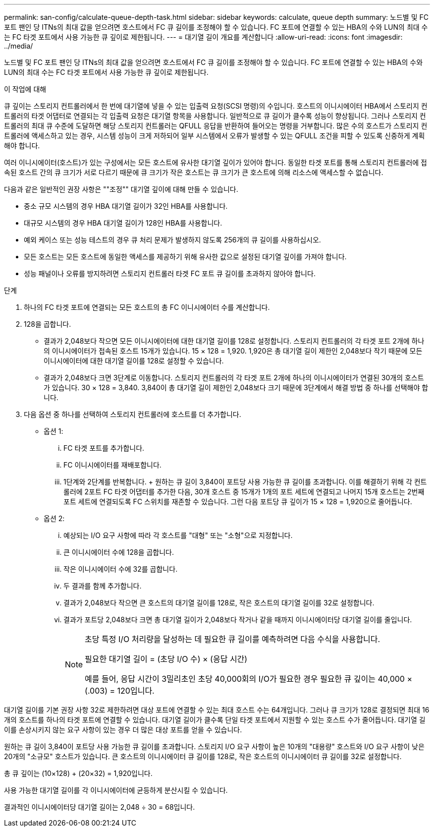 ---
permalink: san-config/calculate-queue-depth-task.html 
sidebar: sidebar 
keywords: calculate, queue depth 
summary: 노드별 및 FC 포트 팬인 당 ITNs의 최대 값을 얻으려면 호스트에서 FC 큐 길이를 조정해야 할 수 있습니다. FC 포트에 연결할 수 있는 HBA의 수와 LUN의 최대 수는 FC 타겟 포트에서 사용 가능한 큐 깊이로 제한됩니다. 
---
= 대기열 길이 개요를 계산합니다
:allow-uri-read: 
:icons: font
:imagesdir: ../media/


[role="lead"]
노드별 및 FC 포트 팬인 당 ITNs의 최대 값을 얻으려면 호스트에서 FC 큐 길이를 조정해야 할 수 있습니다. FC 포트에 연결할 수 있는 HBA의 수와 LUN의 최대 수는 FC 타겟 포트에서 사용 가능한 큐 깊이로 제한됩니다.

.이 작업에 대해
큐 깊이는 스토리지 컨트롤러에서 한 번에 대기열에 넣을 수 있는 입출력 요청(SCSI 명령)의 수입니다. 호스트의 이니시에이터 HBA에서 스토리지 컨트롤러의 타겟 어댑터로 연결되는 각 입출력 요청은 대기열 항목을 사용합니다. 일반적으로 큐 길이가 클수록 성능이 향상됩니다. 그러나 스토리지 컨트롤러의 최대 큐 수준에 도달하면 해당 스토리지 컨트롤러는 QFULL 응답을 반환하여 들어오는 명령을 거부합니다. 많은 수의 호스트가 스토리지 컨트롤러에 액세스하고 있는 경우, 시스템 성능이 크게 저하되어 일부 시스템에서 오류가 발생할 수 있는 QFULL 조건을 피할 수 있도록 신중하게 계획해야 합니다.

여러 이니시에이터(호스트)가 있는 구성에서는 모든 호스트에 유사한 대기열 깊이가 있어야 합니다. 동일한 타겟 포트를 통해 스토리지 컨트롤러에 접속된 호스트 간의 큐 크기가 서로 다르기 때문에 큐 크기가 작은 호스트는 큐 크기가 큰 호스트에 의해 리소스에 액세스할 수 없습니다.

다음과 같은 일반적인 권장 사항은 ""조정"" 대기열 깊이에 대해 만들 수 있습니다.

* 중소 규모 시스템의 경우 HBA 대기열 길이가 32인 HBA를 사용합니다.
* 대규모 시스템의 경우 HBA 대기열 길이가 128인 HBA를 사용합니다.
* 예외 케이스 또는 성능 테스트의 경우 큐 처리 문제가 발생하지 않도록 256개의 큐 길이를 사용하십시오.
* 모든 호스트는 모든 호스트에 동일한 액세스를 제공하기 위해 유사한 값으로 설정된 대기열 깊이를 가져야 합니다.
* 성능 패널이나 오류를 방지하려면 스토리지 컨트롤러 타겟 FC 포트 큐 길이를 초과하지 않아야 합니다.


.단계
. 하나의 FC 타겟 포트에 연결되는 모든 호스트의 총 FC 이니시에이터 수를 계산합니다.
. 128을 곱합니다.
+
** 결과가 2,048보다 작으면 모든 이니시에이터에 대한 대기열 길이를 128로 설정합니다. 스토리지 컨트롤러의 각 타겟 포트 2개에 하나의 이니시에이터가 접속된 호스트 15개가 있습니다. 15 × 128 = 1,920. 1,920은 총 대기열 길이 제한인 2,048보다 작기 때문에 모든 이니시에이터에 대한 대기열 길이를 128로 설정할 수 있습니다.
** 결과가 2,048보다 크면 3단계로 이동합니다. 스토리지 컨트롤러의 각 타겟 포트 2개에 하나의 이니시에이터가 연결된 30개의 호스트가 있습니다. 30 × 128 = 3,840. 3,840이 총 대기열 길이 제한인 2,048보다 크기 때문에 3단계에서 해결 방법 중 하나를 선택해야 합니다.


. 다음 옵션 중 하나를 선택하여 스토리지 컨트롤러에 호스트를 더 추가합니다.
+
** 옵션 1:
+
... FC 타겟 포트를 추가합니다.
... FC 이니시에이터를 재배포합니다.
... 1단계와 2단계를 반복합니다. + 원하는 큐 길이 3,840이 포트당 사용 가능한 큐 길이를 초과합니다. 이를 해결하기 위해 각 컨트롤러에 2포트 FC 타겟 어댑터를 추가한 다음, 30개 호스트 중 15개가 1개의 포트 세트에 연결되고 나머지 15개 호스트는 2번째 포트 세트에 연결되도록 FC 스위치를 재존할 수 있습니다. 그런 다음 포트당 큐 깊이가 15 × 128 = 1,920으로 줄어듭니다.


** 옵션 2:
+
... 예상되는 I/O 요구 사항에 따라 각 호스트를 "대형" 또는 "소형"으로 지정합니다.
... 큰 이니시에이터 수에 128을 곱합니다.
... 작은 이니시에이터 수에 32를 곱합니다.
... 두 결과를 함께 추가합니다.
... 결과가 2,048보다 작으면 큰 호스트의 대기열 길이를 128로, 작은 호스트의 대기열 길이를 32로 설정합니다.
... 결과가 포트당 2,048보다 크면 총 대기열 길이가 2,048보다 작거나 같을 때까지 이니시에이터당 대기열 길이를 줄입니다.
+
[NOTE]
====
초당 특정 I/O 처리량을 달성하는 데 필요한 큐 길이를 예측하려면 다음 수식을 사용합니다.

필요한 대기열 길이 = (초당 I/O 수) × (응답 시간)

예를 들어, 응답 시간이 3밀리초인 초당 40,000회의 I/O가 필요한 경우 필요한 큐 깊이는 40,000 × (.003) = 120입니다.

====






대기열 길이를 기본 권장 사항 32로 제한하려면 대상 포트에 연결할 수 있는 최대 호스트 수는 64개입니다. 그러나 큐 크기가 128로 결정되면 최대 16개의 호스트를 하나의 타겟 포트에 연결할 수 있습니다. 대기열 길이가 클수록 단일 타겟 포트에서 지원할 수 있는 호스트 수가 줄어듭니다. 대기열 길이를 손상시키지 않는 요구 사항이 있는 경우 더 많은 대상 포트를 얻을 수 있습니다.

원하는 큐 길이 3,840이 포트당 사용 가능한 큐 길이를 초과합니다. 스토리지 I/O 요구 사항이 높은 10개의 "대용량" 호스트와 I/O 요구 사항이 낮은 20개의 "소규모" 호스트가 있습니다. 큰 호스트의 이니시에이터 큐 길이를 128로, 작은 호스트의 이니시에이터 큐 길이를 32로 설정합니다.

총 큐 깊이는 (10×128) + (20×32) = 1,920입니다.

사용 가능한 대기열 길이를 각 이니시에이터에 균등하게 분산시킬 수 있습니다.

결과적인 이니시에이터당 대기열 길이는 2,048 ÷ 30 = 68입니다.
